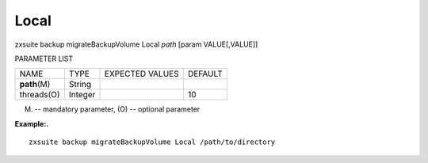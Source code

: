 .. _backup_migrateBackupVolume_Local:

Local
-----

.. container:: informalexample

   zxsuite backup migrateBackupVolume Local *path* [param VALUE[,VALUE]]

PARAMETER LIST

+-----------------+-----------------+-----------------+-----------------+
| NAME            | TYPE            | EXPECTED VALUES | DEFAULT         |
+-----------------+-----------------+-----------------+-----------------+
| **path**\ (M)   | String          |                 |                 |
+-----------------+-----------------+-----------------+-----------------+
| threads(O)      | Integer         |                 | 10              |
+-----------------+-----------------+-----------------+-----------------+

(M) -- mandatory parameter, (O) -- optional parameter

**Example:.**

::

   zxsuite backup migrateBackupVolume Local /path/to/directory

